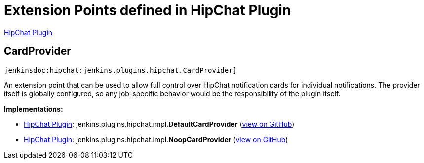 = Extension Points defined in HipChat Plugin

https://plugins.jenkins.io/hipchat[HipChat Plugin]

== CardProvider

`jenkinsdoc:hipchat:jenkins.plugins.hipchat.CardProvider]`

+++ An extension point that can be used to allow full control over HipChat notification cards for individual+++ +++ notifications. The provider itself is globally configured, so any job-specific behavior would be the responsibility+++ +++ of the plugin itself.+++


**Implementations:**

* https://plugins.jenkins.io/hipchat[HipChat Plugin]: jenkins.+++<wbr/>+++plugins.+++<wbr/>+++hipchat.+++<wbr/>+++impl.+++<wbr/>+++**DefaultCardProvider** (link:https://github.com/jenkinsci/hipchat-plugin/search?q=DefaultCardProvider&type=Code[view on GitHub])
* https://plugins.jenkins.io/hipchat[HipChat Plugin]: jenkins.+++<wbr/>+++plugins.+++<wbr/>+++hipchat.+++<wbr/>+++impl.+++<wbr/>+++**NoopCardProvider** (link:https://github.com/jenkinsci/hipchat-plugin/search?q=NoopCardProvider&type=Code[view on GitHub])

